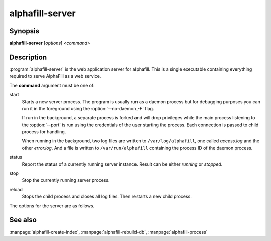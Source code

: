 alphafill-server
=================

Synopsis
--------

**alphafill-server** [*options*] <*command*>

Description
-----------

:program:`alphafill-server` is the web application server for alphafill. This is a single executable containing everything required to serve AlphaFill as a web service.

The **command** argument must be one of:

start
	Starts a new server process. The program is usually run as a daemon process but for debugging purposes you can run it in the foreground using the :option:`--no-daemon,-F` flag.

	If run in the background, a separate process is forked and will drop privileges while the main process listening to the :option:`--port` is run using the credentials of the user starting the process. Each connection is passed to child process for handling.

	When running in the background, two log files are written to ``/var/log/alphafill``, one called *access.log* and the other *error.log*. And a file is written to ``/var/run/alphafill`` containing the process ID of the daemon process.

status
	Report the status of a currently running server instance. Result can be either *running* or *stopped*.

stop
	Stop the currently running server process.

reload
	Stops the child process and closes all log files. Then restarts a new child process.

The options for the server are as follows.

.. option:: --help

	Display the options allowed for this program.

.. option:: --version

	Display the version of this program.

.. option:: --verbose

	Use a more verbose output, printing status and progress information.

.. option:: --quiet

	Do not print any status or progress information.

.. option:: --config=configfile

	Use the file *configfile* to collection options. The default is to look for a file called *alphafill.conf* in the current directory and then in the directory */etc*. Use this option to override this and specify your own configuration file.

.. option:: --no-daemon,-F
	
	Do not fork a background process but run the web server in the foreground.
	
.. option:: --address=value
	
	Address to listen to.
	
	Default value is *127.0.0.1* (i.e. localhost)
	
.. option:: --port=value
	
	Port to listen to.

	Default value is *10342*
	
.. option:: --user=name
	
	User to run as.

	Default value is *www-data*
	
.. option:: --context=value
	
	Reverse proxy context.

	When the server is supposed to be accessible from the outside, you'd best put a reverse proxy server before it since HTTPS is not supported. If you do so, the external address can be provided in this option to generate correct links in the web pages.
	
.. option:: --db-link-template=value
	
	Template for links to *PDB* or *PDB-REDO* entries. Result pages contain PDB-IDs that have a link. To make them point to something outside the scope of alphafill, you can provide a link template in this option. The *variable* ``${id}`` will be replaced with the PDB-ID referenced.

.. option:: --db-dbname=name
	
	The name of the AlphaFill PostgreSQL database.

.. option:: --db-user=name
	
	The owner of the AlphaFill PostgreSQL database.

.. option:: --db-password=value
	
	The password of the AlphaFill PostgreSQL database.

.. option:: --db-host=value
	
	The host of the AlphaFill PostgreSQL database.

.. option:: --db-port=value
	
	The port of the AlphaFill PostgreSQL database.

.. option:: --db-dir=dirname
	
	Directory containing the alphafilled data

.. option:: --pdb-dir=dirname
	
	Directory containing the mmCIF files for the PDB

.. option:: --pdb-fasta=filename
	
	The FastA file containing the PDB sequences

.. option:: --ligands=filename
	
	File in CIF format describing the ligands and their modifications.
	
	The default file is af-ligands.cif	

.. option:: --max-ligand-to-backbone-distance=value
	
	The max distance to use to find neighbouring backbone atoms for the ligand in the AF structure.
	
	Default value is 6.	

.. option:: --min-hsp-identity=value
	
	The minimal identity for a high scoring pair (note, value between 0 and 1).
	
	Default value is 0.25.

.. option:: --min-alignment-length=value
	
	The minimal length of an alignment.

	Default value is 85.	

.. option:: --min-separation-distance=value
	
	The centroids of two identical ligands should be at least this far apart to count as separate occurrences.

	Default value is 3.5.

.. option:: --clash-distance-cutoff=value
	
	The max distance between polymer atoms and ligand atoms used in calculating clash scores.

	Default value is 4.

.. option:: --blast-report-limit=value
	
	Number of blast hits to use.

	Default value is 250.	

.. option:: --blast-matrix=value
	
	Blast matrix to use.

	Default matrix is *BLOSUM62*.

.. option:: --blast-word-size=value
	
	Blast word size.

	Default value is 3.

.. option:: --blast-expect=value
	
	Blast expect cut off.

	Default value is 10.

.. option:: --blast-no-filter
	
	By default blast will use a low complexity filter. Use this option to turn that off.	

.. option:: --blast-no-gapped
	
	By default blast performs gapped alignment. Use this option to turn that off.

.. option:: --blast-gap-open=value
	
	Blast penalty for gap open.

	Default value is 11.

.. option:: --blast-gap-extend=value
	
	Blast penalty for gap extend.

	Default value is 1.

.. option:: --threads=value, -t value
	
	Number of threads to use, zero means all available cores.

	Default is to use as many cores as the system has.

.. option:: --structure-name-pattern=value
	
	Template used for locating structure files.

	Default value is ``${db-dir}/${id:0:2}/AF-${id}-F${chunk}-filled_v${version}.cif.gz``

.. option:: --metadata-name-pattern=value
	
	Template used for locating metadata files
	
	Default value is ``${db-dir}/${id:0:2}/AF-${id}-F${chunk}-filled_v${version}.cif.json``

.. option:: --pdb-name-pattern=value
	
	Template used for locating PDB files

	Default value is ``${pdb-dir}/${id:1:2}/${id}/${id}_final.cif``
	
.. option:: --alphafold-3d-beacon=value
	
	The URL of the 3d-beacons service for alphafold

	Default value is ``https://www.ebi.ac.uk/pdbe/pdbe-kb/3dbeacons/api/uniprot/summary/${id}.json?provider=alphafold``

.. option:: --pae-url=value
	
	The URL to use to retrieve PAE scores from the EBI

	Default value is ``https://alphafold.ebi.ac.uk/files/AF-${id}-F${chunk}-predicted_aligned_error_v${version}.json``
	
.. option:: --custom-dir=dirname
	
	Directory for custom built entries. These are files uploaded by the user of the web service.

	Default value is ``/tmp/alphafill``

.. option:: --yasara=filename
	
	Location of the yasara executable, needed for optimising.

	Default value is ``/opt/yasara/yasara``

See also
--------

:manpage:`alphafill-create-index`, :manpage:`alphafill-rebuild-db`, :manpage:`alphafill-process`
